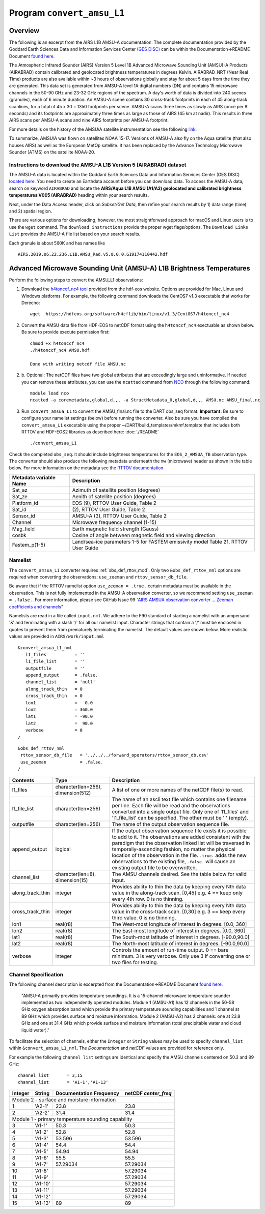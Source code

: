 Program ``convert_amsu_L1``
===========================

Overview
---------

The following is an excerpt from the AIRS L1B AMSU-A documentation.
The complete documentation provided by the Goddard Earth Sciences Data 
and Information Services Center `(GES DISC) <https://disc.gsfc.nasa.gov/>`_ 
can be within the Documentation->README Document `found here <https://disc.gsfc.nasa.gov/datasets/AIRABRAD_005/summary>`_.

The Atmospheric Infrared Sounder (AIRS) Version 5 Level 1B Advanced Microwave
Sounding Unit (AMSU)-A Products (AIRABRAD) contain calibrated and 
geolocated brightness temperatures in degrees Kelvin. AIRABRAD_NRT (Near Real Time)
products are also available within ~3 hours of observations globally and stay for
about 5 days from the time they are generated. This data set is generated from 
AMSU-A level 1A digital numbers (DN) and contains 15 microwave channels in the
50-90 GHz and 23-32 GHz regions of the spectrum. A day's worth of data is divided
into 240 scenes (granules), each of 6 minute duration. An AMSU-A scene contains 
30 cross-track footprints in each of 45 along-track scanlines, for a total of 
45 x 30 = 1350 footprints per scene. AMSU-A scans three times as slowly as AIRS 
(once per 8 seconds) and its footprints are approximately three times as large as
those of AIRS (45 km at nadir). This results in three AIRS scans per AMSU-A scans
and nine AIRS footprints per AMSU-A footprint.

For more details on the history of the AMSU/A satellite instrumentation
see the following `link <https://en.wikipedia.org/wiki/Advanced_microwave_sounding_unit#History>`_.

To summarize, AMSU/A was flown on satellites NOAA 15-17. Versions of AMSU-A also
fly on the Aqua satellite (that also houses AIRS) as well as the European MetOp
satellite. It has been replaced by the Advance Technology Microwave Sounder (ATMS)
on the satellite NOAA-20.

Instructions to download the AMSU-A L1B Version 5 (AIRABRAD) dataset
~~~~~~~~~~~~~~~~~~~~~~~~~~~~~~~~~~~~~~~~~~~~~~~~~~~~~~~~~~~~~~~~~~~~

The AMSU-A data is located within the Goddard Earth Sciences Data and Information
Services Center (GES DISC) `located here <https://disc.gsfc.nasa.gov/>`_. You need
to create an Earthdata account before you can download data. To access the 
AMSU-A data, search on keyword ``AIRABRAD`` and locate
the **AIRS/Aqua L1B AMSU (A1/A2) geolocated and calibrated brightness temperatures V005
(AIRABRAD)** heading within your search results. 

Next, under the Data Access header, click on `Subset/Get Data`, then refine your
search results by 1) data range (time) and 2) spatial region.

There are various options for downloading, however, the most straightforward approach
for macOS and Linux users is to use the ``wget`` command.  The ``download instructions``
provide the proper wget flags/options.  The ``Download Links List`` provides
the AMSU-A file list based on your search results.


| Each granule is about 560K and has names like

::

   AIRS.2019.06.22.236.L1B.AMSU_Rad.v5.0.0.0.G19174110442.hdf

Advanced Microwave Sounding Unit (AMSU-A) L1B Brightness Temperatures
---------------------------------------------------------------------

Perform the following steps to convert the AMSU_L1 observations:

1. Download the `h4tonccf_nc4 tool <http://hdfeos.org/software/h4cflib.php>`_ provided 
   from the hdf-eos website. Options are provided for Mac, Linux and Windows platforms. 
   For example, the following command downloads the CentOS7 v1.3 executable that
   works for Derecho:
   ::
   
     wget  https://hdfeos.org/software/h4cflib/bin/linux/v1.3/CentOS7/h4tonccf_nc4

2. Convert the AMSU data file from HDF-EOS to netCDF format using the ``h4tonccf_nc4``
   exectuable as shown below. Be sure to provide execute permission first:
   ::
   
      chmod +x h4tonccf_nc4
      ./h4tonccf_nc4 AMSU.hdf
   
      Done with writing netcdf file AMSU.nc

2. b. Optional: The netCDF files have two global attributes that are exceedingly large and uninformative. If needed you can remove these attributes, you can use the 
   ``ncatted`` command from
   `NCO <http://nco.sourceforge.net/nco.html>`_ through the following command:
   ::

       module load nco
       ncatted -a coremetadata,global,d,,, -a StructMetadata_0,global,d,,, AMSU.nc AMSU_final.nc

3. Run ``convert_amsua_L1`` to convert the AMSU_final.nc file to the DART obs_seq format.
   **Important:** Be sure to configure your namelist settings (below) before running the 
   converter.  Also be sure you have compiled the ``convert_amsua_L1`` executable using
   the proper ~/DART/build_templates/mkmf.template that includes both RTTOV and HDF-EOS2
   libraries as described here: :doc:`./README`  
       
   ::
 
   ./convert_amsua_L1 


Check the completed ``obs_seq``. It should include brightness temperatures for
the ``EOS_2_AMSUA_TB`` observation type.  The converter should also produce the
following metadata underneath the ``mw`` (microwave) header as shown in the table
below. For more information on the metadata see the
`RTTOV documentation <https://www.nwpsaf.eu/site/software/rttov/documentation/>`_

.. container::

   +-----------------------+------------------------+
   | Metadata variable Name| Description            | 
   +=======================+========================+
   | Sat_az                | Azimuth of satellite   |
   |                       | position (degrees)     |
   +-----------------------+------------------------+
   | Sat_ze                | Aenith of satellite    |
   |                       | position (degrees)     |
   +-----------------------+------------------------+
   | Platform_id           | EOS (9), RTTOV User    | 
   |                       | Guide, Table 2         |
   +-----------------------+------------------------+
   | Sat_id                | (2), RTTOV User        | 
   |                       | Guide, Table 2         | 
   +-----------------------+------------------------+       
   | Sensor_id             | AMSU-A (3), RTTOV User |                        
   |                       | Guide, Table 2         | 
   +-----------------------+------------------------+
   | Channel               | Microwave frequency    |
   |                       | channel (1-15)         | 
   +-----------------------+------------------------+
   | Mag_field             | Earth magnetic field   | 
   |                       | strength (Gauss)       | 
   +-----------------------+------------------------+
   | cosbk                 | Cosine of angle between|                 
   |                       | magnetic field and     | 
   |                       | viewing direction      |
   +-----------------------+------------------------+
   | Fastem_p(1-5)         | Land/sea-ice parameters|                                        
   |                       | 1-5 for FASTEM         | 
   |                       | emissivity model       |
   |                       | Table 21, RTTOV User   |
   |                       | Guide                  |
   +-----------------------+------------------------+



Namelist
~~~~~~~~

The ``convert_amsua_L1`` converter requires :ref:`obs_def_rttov_mod`.
Only two ``&obs_def_rttov_nml`` options are required when converting
the observations: ``use_zeeman`` and ``rttov_sensor_db_file``.

Be aware that if the RTTOV namelist option ``use_zeeman = .true.``
certain metadata must be available in the observation. This is not fully
implemented in the AMSU-A observation converter, so we recommend setting
``use_zeeman = .false.``. For more information,
please see GitHub Issue 99 “`AIRS AMSUA observation converter … Zeeman
coefficients and channels <https://github.com/NCAR/DART/issues/99>`__”

Namelists are read in a file called ``input.nml``. We adhere to the F90 
standard of starting a namelist with an ampersand '&' and terminating with a 
slash '/' for all our namelist input. Character strings that contain a '/' must be
enclosed in quotes to prevent them from prematurely terminating the namelist.
The default values are shown below. More realistic values are provided in
``AIRS/work/input.nml``

::

   &convert_amsua_L1_nml
      l1_files           = ''
      l1_file_list       = ''
      outputfile         = ''
      append_output      = .false.
      channel_list       = 'null'
      along_track_thin   = 0
      cross_track_thin   = 0
      lon1               =   0.0
      lon2               = 360.0
      lat1               = -90.0
      lat2               =  90.0
      verbose            = 0
   /

::

  &obs_def_rttov_nml
   rttov_sensor_db_file   = '../../../forward_operators/rttov_sensor_db.csv'
   use_zeeman             = .false.
  /


.. container::

   +--------------------+------------------------+--------------------------------------------------------------+
   | Contents           | Type                   | Description                                                  |
   +====================+========================+==============================================================+
   | l1_files           | character(len=256),    | A list of one or more names of the netCDF file(s) to read.   |
   |                    | dimension(512)         |                                                              |
   +--------------------+------------------------+--------------------------------------------------------------+
   | l1_file_list       | character(len=256)     | The name of an ascii text file which contains one filename   |
   |                    |                        | per line. Each file will be read and the observations        |
   |                    |                        | converted into a single output file.                         |
   |                    |                        | Only one of 'l1_files' and 'l1_file_list' can be             |
   |                    |                        | specified. The other must be ' ' (empty).                    |
   +--------------------+------------------------+--------------------------------------------------------------+
   | outputfile         | character(len=256)     | The name of the output observation sequence file.            |
   +--------------------+------------------------+--------------------------------------------------------------+
   | append_output      | logical                | If the output observation sequence file exists it is possible|
   |                    |                        | to add to it. The observations are added consistent with the |
   |                    |                        | paradigm that the observation linked list will be traversed  |
   |                    |                        | in temporally-ascending fashion, no matter the physical      |
   |                    |                        | location of the observation in the file. ``.true.`` adds the |
   |                    |                        | new observations to the existing file, ``.false.`` will      |
   |                    |                        | cause an existing output file to be overwritten.             |
   +--------------------+------------------------+--------------------------------------------------------------+
   | channel_list       | character(len=8),      | The AMSU channels desired.                                   |
   |                    | dimension(15)          | See the table below for valid input.                         |
   +--------------------+------------------------+--------------------------------------------------------------+
   | along_track_thin   | integer                | Provides ability to thin the data by keeping every Nth data  |
   |                    |                        | value in the along-track scan.   [0,45]                      |
   |                    |                        | e.g. 4 == keep only every 4th row. 0 is no thinning.         |
   +--------------------+------------------------+--------------------------------------------------------------+
   | cross_track_thin   | integer                | Provides ability to thin the data by keeping every Nth data  |
   |                    |                        | value in the cross-track scan.   [0,30]                      |
   |                    |                        | e.g. 3 == keep every third value. 0 is no thinning.          |
   +--------------------+------------------------+--------------------------------------------------------------+
   | lon1               | real(r8)               | The West-most longitude of interest in degrees. [0.0, 360]   |
   +--------------------+------------------------+--------------------------------------------------------------+
   | lon2               | real(r8)               | The East-most longitude of interest in degrees. [0.0, 360]   |
   +--------------------+------------------------+--------------------------------------------------------------+
   | lat1               | real(r8)               | The South-most latitude of interest in degrees. [-90.0,90.0] |
   +--------------------+------------------------+--------------------------------------------------------------+
   | lat2               | real(r8)               | The North-most latitude of interest in degrees. [-90.0,90.0] |
   +--------------------+------------------------+--------------------------------------------------------------+
   | verbose            | integer                | Controls the amount of run-time output.                      |
   |                    |                        | 0 == bare minimum. 3 is very verbose.                        |
   |                    |                        | Only use 3 if converting one or two files for testing.       |
   +--------------------+------------------------+--------------------------------------------------------------+


Channel Specification
~~~~~~~~~~~~~~~~~~~~~

The following channel description is excerpted from the 
Documentation->README Document `found here <https://disc.gsfc.nasa.gov/datasets/AIRABRAD_005/summary>`_.


   "AMSU-A primarily provides temperature soundings. It is a 15-channel microwave
   temperature sounder implemented as two independently operated modules. Module 1
   (AMSU-A1) has 12 channels in the 50-58 GHz oxygen absorption band which provide
   the primary temperature sounding capabilities and 1 channel at 89 GHz which provides
   surface and moisture information. Module 2 (AMSU-A2) has 2 channels: one at 23.8
   GHz and one at 31.4 GHz which provide surface and moisture information (total
   precipitable water and cloud liquid water)."


To facilitate the selection of channels, either the ``Integer`` or ``String`` values
may be used to specify ``channel_list`` within ``&convert_amsua_L1_nml``. The 
`Documentation` and `netCDF` values are provided for reference only.

For example the following ``channel list`` settings are identical and
specify the AMSU channels centered on 50.3 and 89 GHz:

::

 channel_list       = 3,15
 channel_list       = 'A1-1','A1-13'

.. container::


   +---------+---------+---------------+---------------+
   |         |         | Documentation | netCDF        |
   | Integer | String  | Frequency     | `center_freq` |
   +=========+=========+===============+===============+
   | Module 2 - surface and moisture information       |
   +---------+---------+---------------+---------------+
   | 1       | 'A2-1'  | 23.8          | 23.8          |
   +---------+---------+---------------+---------------+
   | 2       | 'A2-2'  | 31.4          | 31.4          |
   +---------+---------+---------------+---------------+
   | Module 1 - primary temperature sounding capability|
   +---------+---------+---------------+---------------+
   | 3       | 'A1-1'  | 50.3          | 50.3          |
   +---------+---------+---------------+---------------+
   | 4       | 'A1-2'  | 52.8          | 52.8          |
   +---------+---------+---------------+---------------+
   | 5       | 'A1-3'  | 53.596        | 53.596        |
   +---------+---------+---------------+---------------+
   | 6       | 'A1-4'  | 54.4          | 54.4          |
   +---------+---------+---------------+---------------+
   | 7       | 'A1-5'  | 54.94         | 54.94         |
   +---------+---------+---------------+---------------+
   | 8       | 'A1-6'  | 55.5          | 55.5          |
   +---------+---------+---------------+---------------+
   | 9       | 'A1-7'  | 57.29034      | 57.29034      |
   +---------+---------+---------------+---------------+
   | 10      | 'A1-8'  |               | 57.29034      |
   +---------+---------+---------------+---------------+
   | 11      | 'A1-9'  |               | 57.29034      |
   +---------+---------+---------------+---------------+
   | 12      | 'A1-10' |               | 57.29034      |
   +---------+---------+---------------+---------------+
   | 13      | 'A1-11' |               | 57.29034      |
   +---------+---------+---------------+---------------+
   | 14      | 'A1-12' |               | 57.29034      |
   +---------+---------+---------------+---------------+
   | 15      | 'A1-13' | 89            | 89            |
   +---------+---------+---------------+---------------+




